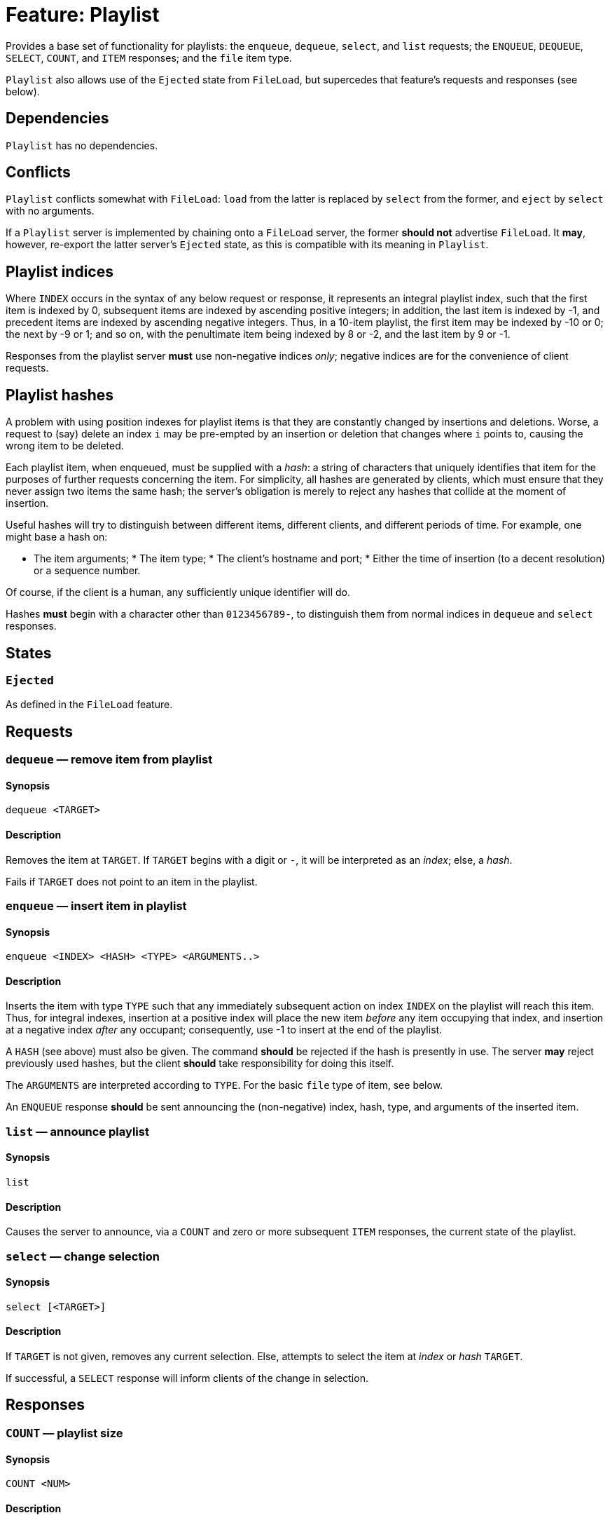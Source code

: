 = Feature: Playlist

Provides a base set of functionality for playlists: the `enqueue`,
`dequeue`, `select`, and `list` requests; the `ENQUEUE`, `DEQUEUE`,
`SELECT`, `COUNT`, and `ITEM` responses; and the `file` item type.

`Playlist` also allows use of the `Ejected` state from `FileLoad`,
but supercedes that feature's requests and responses (see below).

== Dependencies

`Playlist` has no dependencies.

== Conflicts

`Playlist` conflicts somewhat with `FileLoad`: `load` from the
latter is replaced by `select` from the former, and `eject` by
`select` with no arguments.

If a `Playlist` server is implemented by chaining onto a `FileLoad`
server, the former *should not* advertise `FileLoad`.  It *may*,
however, re-export the latter server's `Ejected` state, as this is
compatible with its meaning in `Playlist`.

== Playlist indices

Where `INDEX` occurs in the syntax of any below request or response,
it represents an integral playlist index, such that the first item
is indexed by 0, subsequent items are indexed by ascending positive
integers; in addition, the last item is indexed by -1, and precedent
items are indexed by ascending negative integers.  Thus, in a 10-item
playlist, the first item may be indexed by -10 or 0; the next by
-9 or 1; and so on, with the penultimate item being indexed by 8
or -2, and the last item by 9 or -1.

Responses from the playlist server *must* use non-negative indices
_only_; negative indices are for the convenience of client requests.

== Playlist hashes

A problem with using position indexes for playlist items is that
they are constantly changed by insertions and deletions.  Worse, a
request to (say) delete an index `i` may be pre-empted by an insertion
or deletion that changes where `i` points to, causing the wrong
item to be deleted.

Each playlist item, when enqueued, must be supplied with a _hash_:
a string of characters that uniquely identifies that item for the
purposes of further requests concerning the item.  For simplicity,
all hashes are generated by clients, which must ensure that they
never assign two items the same hash; the server's obligation is
merely to reject any hashes that collide at the moment of insertion.

Useful hashes will try to distinguish between different items,
different clients, and different periods of time.  For example, one
might base a hash on:

* The item arguments; * The item type; * The client's hostname and
port; * Either the time of insertion (to a decent resolution) or a
sequence number.

Of course, if the client is a human, any sufficiently unique
identifier will do.

Hashes *must* begin with a character other than `0123456789-`, to
distinguish them from normal indices in `dequeue` and `select`
responses.

== States

=== `Ejected`

As defined in the `FileLoad` feature.

== Requests

=== `dequeue` — remove item from playlist

==== Synopsis

`dequeue <TARGET>`

==== Description

Removes the item at `TARGET`.  If `TARGET` begins with a digit or
`-`, it will be interpreted as an _index_; else, a _hash_.

Fails if `TARGET` does not point to an item in the playlist.

=== `enqueue` — insert item in playlist

==== Synopsis

`enqueue <INDEX> <HASH> <TYPE> <ARGUMENTS..>`

==== Description

Inserts the item with type `TYPE` such that any immediately subsequent
action on index `INDEX` on the playlist will reach this item.  Thus,
for integral indexes, insertion at a positive index will place the
new item _before_ any item occupying that index, and insertion at
a negative index _after_ any occupant; consequently, use -1 to
insert at the end of the playlist.

A `HASH` (see above) must also be given.  The command *should* be
rejected if the hash is presently in use.  The server *may* reject
previously used hashes, but the client *should* take responsibility
for doing this itself.

The `ARGUMENTS` are interpreted according to `TYPE`.  For the basic
`file` type of item, see below.

An `ENQUEUE` response *should* be sent announcing the (non-negative)
index, hash, type, and arguments of the inserted item.

=== `list` — announce playlist

==== Synopsis

`list`

==== Description

Causes the server to announce, via a `COUNT` and zero or more
subsequent `ITEM` responses, the current state of the playlist.

=== `select` — change selection

==== Synopsis

`select [<TARGET>]`

==== Description

If `TARGET` is not given, removes any current selection.  Else,
attempts to select the item at _index_ or _hash_ `TARGET`.

If successful, a `SELECT` response will inform clients of the change
in selection.

== Responses

=== `COUNT` — playlist size

==== Synopsis

`COUNT <NUM>`

==== Description

Given before `ITEM` responses at the beginning of a response to a
`list` request, to inform clients of how many items are to follow.

=== `DEQUEUE` — item removed from playlist

==== Synopsis

`DEQUEUE <INDEX> <HASH>`

==== Description

The item formerly at index `INDEX`, with hash `HASH`, has been
removed.

Unless an `ENQUEUE` with the same `HASH` follows, `HASH` now no
longer points to an item.  `INDEX` now points to the item, if any,
following the dequeued item.

=== `ENQUEUE` — item added to playlist

==== Synopsis

`ENQUEUE <INDEX> <HASH> <TYPE> <ARGUMENTS...>`

==== Description

The index `INDEX` and hash `HASH` now point to an item of type
`TYPE` with arguments `ARGUMENTS`.

Any items occurring on or after `INDEX` now follow this new item,
and their positive indices have changed by 1.  (Any items before
`INDEX` have now had their negative indices change by -1.)  As such,
any attempt to reference items by index must be adjusted accordingly.

None of the other items' hashes are changed.  Thus, clients *should*
use hashes where possible.

If an `ENQUEUE` follows a `DEQUEUE` on the same `HASH` with the
same `TYPE` and `ARGUMENTS`, it likely represents an attempt by a
client to move an item.

=== `ITEM` — playlist item

==== Synopsis

`ITEM <INDEX> <HASH> <TYPE> <ARGUMENTS...>`

==== Description

`ITEM` is announced as part of the response to a `list` request.
Each part of the `ITEM` request has the same meaning as given in
`ENQUEUE`; the `INDEX` represents the item's _current_ index, not
its original.

=== `SELECT` — item selected

==== Synopsis

`SELECT` *or* `SELECT <INDEX> <HASH>`

==== Description

With no index or hash, the playlist has no item selected.  This
means that playback controls *should not* work, and the state
*should* be `Ejected`.

With an index and hash, the item at index `INDEX` and hash `HASH`
is selected.  Playback controls *should* work, and the state *should
not* be `Ejected`.

== Item Types

=== `file`

A `file` item represents a file in a playlist.  The `file` type
takes one argument, namely the _absolute_ path of the file to load,
as interpreted by the `load` request.

Items with type `file` *may* be `select`-ed.
